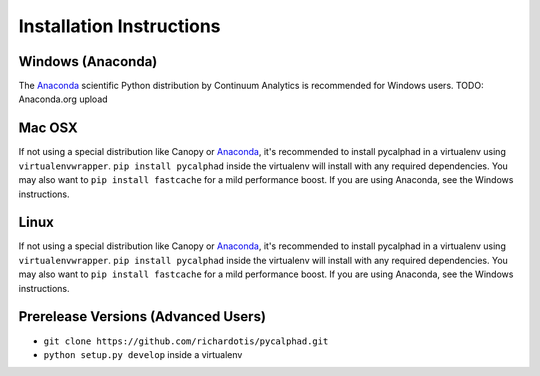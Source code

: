 Installation Instructions
=========================

Windows (Anaconda)
------------------
The Anaconda_ scientific Python distribution by Continuum Analytics is recommended
for Windows users.
TODO: Anaconda.org upload

Mac OSX
-------
If not using a special distribution like Canopy or Anaconda_, it's recommended to install
pycalphad in a virtualenv using ``virtualenvwrapper``.
``pip install pycalphad`` inside the virtualenv will install with any required dependencies.
You may also want to ``pip install fastcache`` for a mild performance boost.
If you are using Anaconda, see the Windows instructions.

Linux
-----
If not using a special distribution like Canopy or Anaconda_, it's recommended to install
pycalphad in a virtualenv using ``virtualenvwrapper``.
``pip install pycalphad`` inside the virtualenv will install with any required dependencies.
You may also want to ``pip install fastcache`` for a mild performance boost.
If you are using Anaconda, see the Windows instructions.

Prerelease Versions (Advanced Users)
------------------------------------
* ``git clone https://github.com/richardotis/pycalphad.git``
* ``python setup.py develop`` inside a virtualenv

.. _Anaconda: http://continuum.io/downloads/